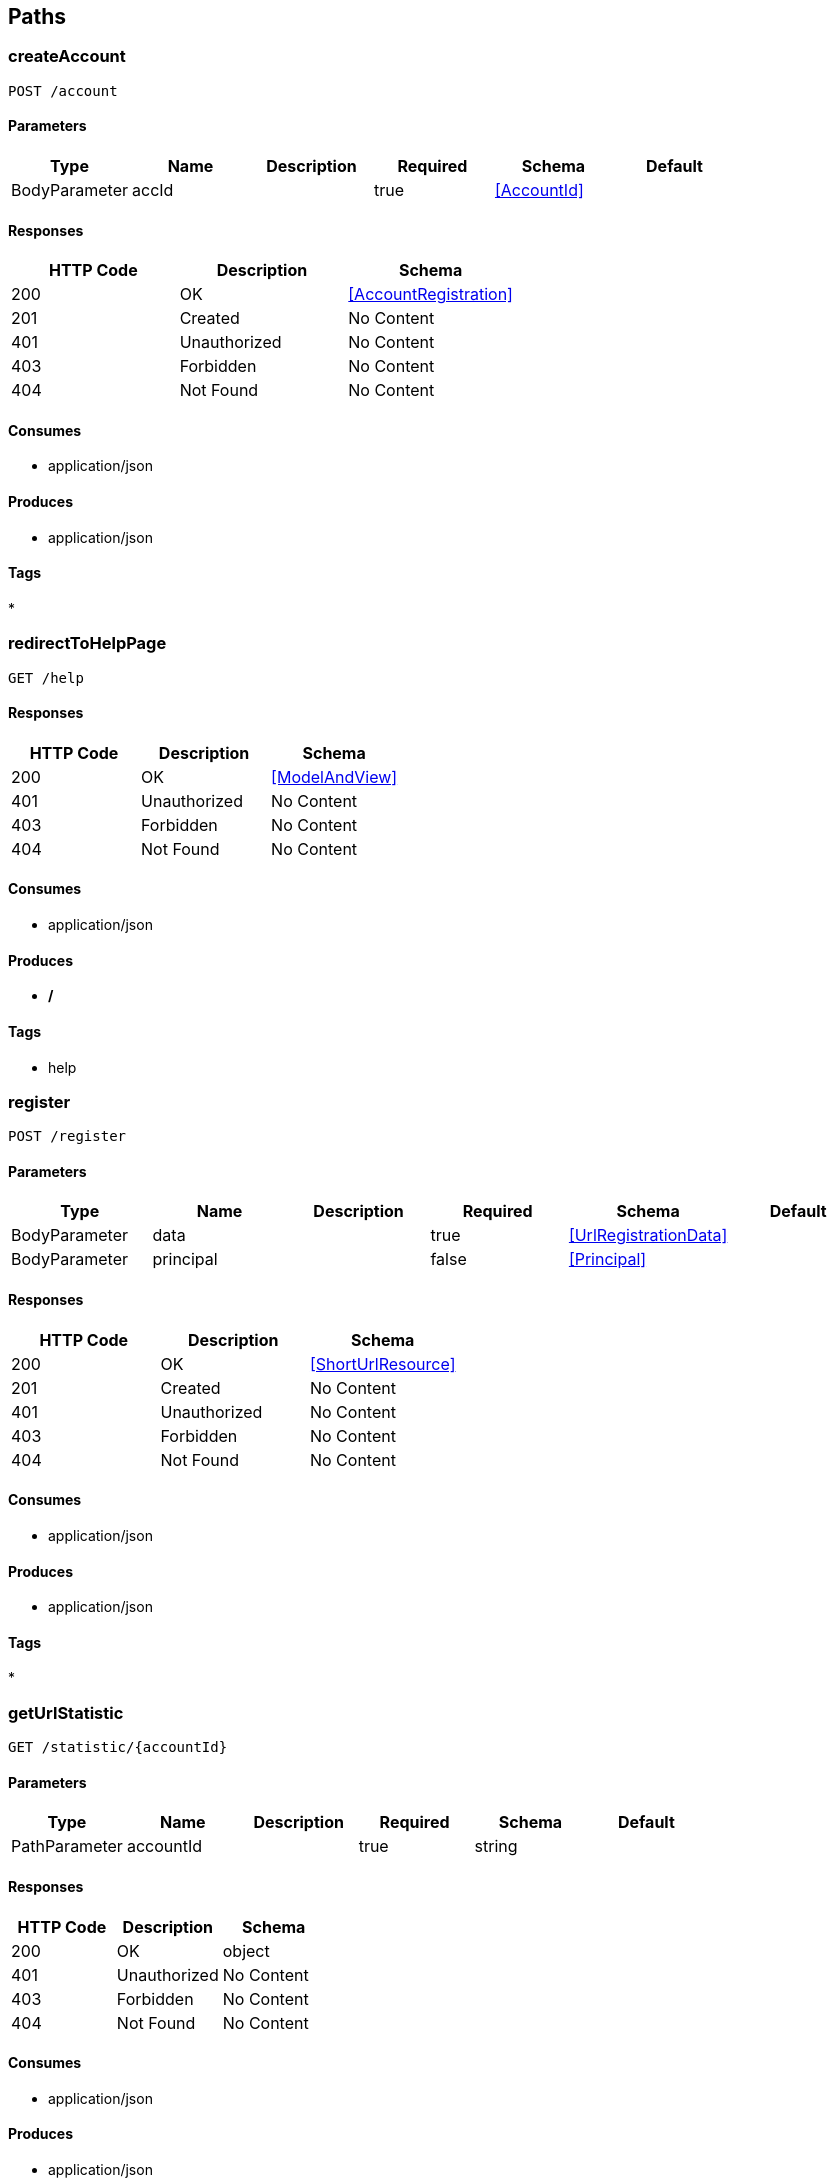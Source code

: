 == Paths
=== createAccount
----
POST /account
----

==== Parameters
[options="header"]
|===
|Type|Name|Description|Required|Schema|Default
|BodyParameter|accId||true|<<AccountId>>|
|===

==== Responses
[options="header"]
|===
|HTTP Code|Description|Schema
|200|OK|<<AccountRegistration>>
|201|Created|No Content
|401|Unauthorized|No Content
|403|Forbidden|No Content
|404|Not Found|No Content
|===

==== Consumes

* application/json

==== Produces

* application/json

==== Tags

* 

=== redirectToHelpPage
----
GET /help
----

==== Responses
[options="header"]
|===
|HTTP Code|Description|Schema
|200|OK|<<ModelAndView>>
|401|Unauthorized|No Content
|403|Forbidden|No Content
|404|Not Found|No Content
|===

==== Consumes

* application/json

==== Produces

* */*

==== Tags

* help

=== register
----
POST /register
----

==== Parameters
[options="header"]
|===
|Type|Name|Description|Required|Schema|Default
|BodyParameter|data||true|<<UrlRegistrationData>>|
|BodyParameter|principal||false|<<Principal>>|
|===

==== Responses
[options="header"]
|===
|HTTP Code|Description|Schema
|200|OK|<<ShortUrlResource>>
|201|Created|No Content
|401|Unauthorized|No Content
|403|Forbidden|No Content
|404|Not Found|No Content
|===

==== Consumes

* application/json

==== Produces

* application/json

==== Tags

* 

=== getUrlStatistic
----
GET /statistic/{accountId}
----

==== Parameters
[options="header"]
|===
|Type|Name|Description|Required|Schema|Default
|PathParameter|accountId||true|string|
|===

==== Responses
[options="header"]
|===
|HTTP Code|Description|Schema
|200|OK|object
|401|Unauthorized|No Content
|403|Forbidden|No Content
|404|Not Found|No Content
|===

==== Consumes

* application/json

==== Produces

* application/json

==== Tags

* 

=== redirectUsingShortUrl
----
GET /{shortUrl}
----

==== Parameters
[options="header"]
|===
|Type|Name|Description|Required|Schema|Default
|PathParameter|shortUrl||true|string|
|===

==== Responses
[options="header"]
|===
|HTTP Code|Description|Schema
|200|OK|<<ModelAndView>>
|401|Unauthorized|No Content
|403|Forbidden|No Content
|404|Not Found|No Content
|===

==== Consumes

* application/json

==== Produces

* */*

==== Tags

* 

